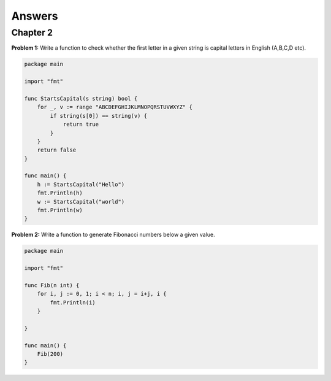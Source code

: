 .. _answers:

Answers
=======

Chapter 2
---------

**Problem 1:** Write a function to check whether the first letter in a
given string is capital letters in English (A,B,C,D etc).

.. code-block:: go

   package main
 
   import "fmt"
 
   func StartsCapital(s string) bool {
       for _, v := range "ABCDEFGHIJKLMNOPQRSTUVWXYZ" {
           if string(s[0]) == string(v) {
               return true
           }
       }
       return false
   }
 
   func main() {
       h := StartsCapital("Hello")
       fmt.Println(h)
       w := StartsCapital("world")
       fmt.Println(w)
   }

**Problem 2:** Write a function to generate Fibonacci numbers below a
given value.

.. code-block:: go

   package main

   import "fmt"

   func Fib(n int) {
       for i, j := 0, 1; i < n; i, j = i+j, i {
           fmt.Println(i)
       }

   }

   func main() {
       Fib(200)
   }
